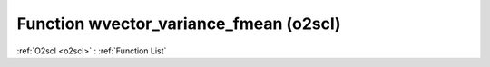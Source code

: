 Function wvector_variance_fmean (o2scl)
=======================================

:ref:`O2scl <o2scl>` : :ref:`Function List`

.. doxygenfunction:: o2scl::wvector_variance_fmean(size_t n, const vec_t &data, const vec2_t &weights, double wmean)

.. doxygenfunction:: o2scl::wvector_variance_fmean(const vec_t &data, const vec2_t &weights, double wmean)

